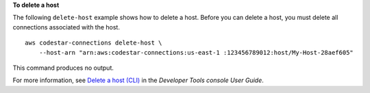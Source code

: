 **To delete a host**

The following ``delete-host`` example shows how to delete a host. Before you can delete a host, you must delete all connections associated with the host. ::

    aws codestar-connections delete-host \
        --host-arn "arn:aws:codestar-connections:us-east-1 :123456789012:host/My-Host-28aef605"

This command produces no output.

For more information, see `Delete a host (CLI) <https://docs.aws.amazon.com/dtconsole/latest/userguide/connections-host-delete.html#connections-host-delete-cli>`__ in the *Developer Tools console User Guide*.